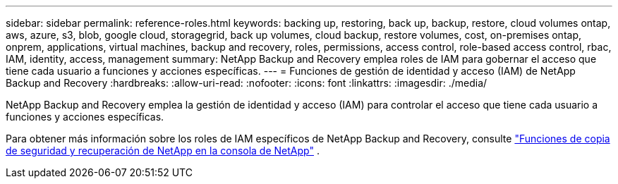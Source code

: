 ---
sidebar: sidebar 
permalink: reference-roles.html 
keywords: backing up, restoring, back up, backup, restore, cloud volumes ontap, aws, azure, s3, blob, google cloud, storagegrid, back up volumes, cloud backup, restore volumes, cost, on-premises ontap, onprem, applications, virtual machines, backup and recovery, roles, permissions, access control, role-based access control, rbac, IAM, identity, access, management 
summary: NetApp Backup and Recovery emplea roles de IAM para gobernar el acceso que tiene cada usuario a funciones y acciones específicas. 
---
= Funciones de gestión de identidad y acceso (IAM) de NetApp Backup and Recovery
:hardbreaks:
:allow-uri-read: 
:nofooter: 
:icons: font
:linkattrs: 
:imagesdir: ./media/


[role="lead"]
NetApp Backup and Recovery emplea la gestión de identidad y acceso (IAM) para controlar el acceso que tiene cada usuario a funciones y acciones específicas.

Para obtener más información sobre los roles de IAM específicos de NetApp Backup and Recovery, consulte https://docs.netapp.com/us-en/console-setup-admin/reference-iam-backup-rec-roles.html["Funciones de copia de seguridad y recuperación de NetApp en la consola de NetApp"^] .
